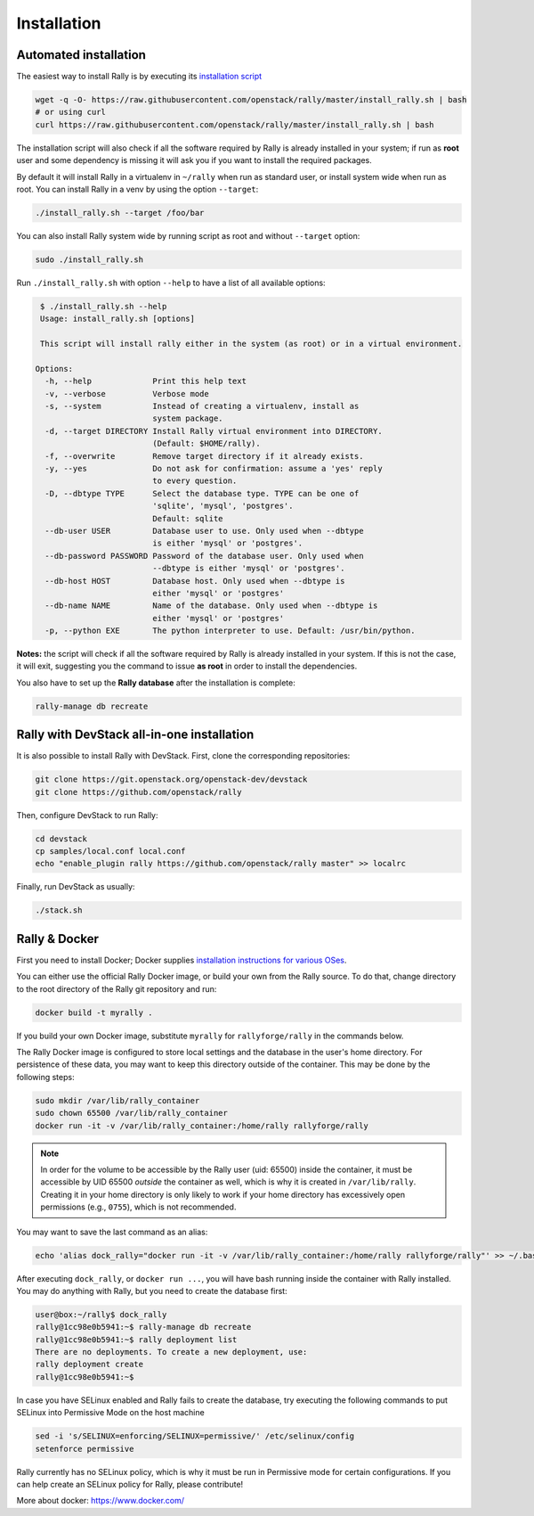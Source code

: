 ..
      Copyright 2015 Mirantis Inc. All Rights Reserved.

      Licensed under the Apache License, Version 2.0 (the "License"); you may
      not use this file except in compliance with the License. You may obtain
      a copy of the License at

          http://www.apache.org/licenses/LICENSE-2.0

      Unless required by applicable law or agreed to in writing, software
      distributed under the License is distributed on an "AS IS" BASIS, WITHOUT
      WARRANTIES OR CONDITIONS OF ANY KIND, either express or implied. See the
      License for the specific language governing permissions and limitations
      under the License.

.. _install:

Installation
============

Automated installation
----------------------

The easiest way to install Rally is by executing its `installation script
<https://raw.githubusercontent.com/stackforge/rally/master/install_rally.sh>`_

.. code-block:: bash

    wget -q -O- https://raw.githubusercontent.com/openstack/rally/master/install_rally.sh | bash
    # or using curl
    curl https://raw.githubusercontent.com/openstack/rally/master/install_rally.sh | bash

The installation script will also check if all the software required
by Rally is already installed in your system; if run as **root** user
and some dependency is missing it will ask you if you want to install
the required packages.

By default it will install Rally in a virtualenv in ``~/rally`` when
run as standard user, or install system wide when run as root. You can
install Rally in a venv by using the option ``--target``:

.. code-block:: bash

    ./install_rally.sh --target /foo/bar

You can also install Rally system wide by running script as root and
without ``--target`` option:

.. code-block:: bash

    sudo ./install_rally.sh


Run ``./install_rally.sh`` with option ``--help`` to have a list of all
available options:

.. code-block:: console

     $ ./install_rally.sh --help
     Usage: install_rally.sh [options]

     This script will install rally either in the system (as root) or in a virtual environment.

    Options:
      -h, --help             Print this help text
      -v, --verbose          Verbose mode
      -s, --system           Instead of creating a virtualenv, install as
                             system package.
      -d, --target DIRECTORY Install Rally virtual environment into DIRECTORY.
                             (Default: $HOME/rally).
      -f, --overwrite        Remove target directory if it already exists.
      -y, --yes              Do not ask for confirmation: assume a 'yes' reply
                             to every question.
      -D, --dbtype TYPE      Select the database type. TYPE can be one of
                             'sqlite', 'mysql', 'postgres'.
                             Default: sqlite
      --db-user USER         Database user to use. Only used when --dbtype
                             is either 'mysql' or 'postgres'.
      --db-password PASSWORD Password of the database user. Only used when
                             --dbtype is either 'mysql' or 'postgres'.
      --db-host HOST         Database host. Only used when --dbtype is
                             either 'mysql' or 'postgres'
      --db-name NAME         Name of the database. Only used when --dbtype is
                             either 'mysql' or 'postgres'
      -p, --python EXE       The python interpreter to use. Default: /usr/bin/python.


**Notes:** the script will check if all the software required by Rally
is already installed in your system. If this is not the case, it will
exit, suggesting you the command to issue **as root** in order to
install the dependencies.

You also have to set up the **Rally database** after the installation is complete:

.. code-block:: bash

   rally-manage db recreate


Rally with DevStack all-in-one installation
-------------------------------------------

It is also possible to install Rally with DevStack. First, clone the corresponding repositories:

.. code-block:: bash

   git clone https://git.openstack.org/openstack-dev/devstack
   git clone https://github.com/openstack/rally

Then, configure DevStack to run Rally:

.. code-block:: bash

   cd devstack
   cp samples/local.conf local.conf
   echo "enable_plugin rally https://github.com/openstack/rally master" >> localrc

Finally, run DevStack as usually:

.. code-block:: bash

   ./stack.sh


Rally & Docker
--------------

First you need to install Docker; Docker supplies `installation
instructions for various OSes
<https://docs.docker.com/installation/>`_.

You can either use the official Rally Docker image, or build your own
from the Rally source. To do that, change directory to the root directory of the
Rally git repository and run:

.. code-block:: bash

    docker build -t myrally .

If you build your own Docker image, substitute ``myrally`` for
``rallyforge/rally`` in the commands below.

The Rally Docker image is configured to store local settings and the
database in the user's home directory. For persistence of these data,
you may want to keep this directory outside of the container. This may
be done by the following steps:

.. code-block:: bash

   sudo mkdir /var/lib/rally_container
   sudo chown 65500 /var/lib/rally_container
   docker run -it -v /var/lib/rally_container:/home/rally rallyforge/rally

.. note::

   In order for the volume to be accessible by the Rally user
   (uid: 65500) inside the container, it must be accessible by UID
   65500 *outside* the container as well, which is why it is created
   in ``/var/lib/rally``. Creating it in your home directory is only
   likely to work if your home directory has excessively open
   permissions (e.g., ``0755``), which is not recommended.

You may want to save the last command as an alias:

.. code-block:: bash

   echo 'alias dock_rally="docker run -it -v /var/lib/rally_container:/home/rally rallyforge/rally"' >> ~/.bashrc

After executing ``dock_rally``, or ``docker run ...``, you will have
bash running inside the container with Rally installed. You may do
anything with Rally, but you need to create the database first:

.. code-block:: console

   user@box:~/rally$ dock_rally
   rally@1cc98e0b5941:~$ rally-manage db recreate
   rally@1cc98e0b5941:~$ rally deployment list
   There are no deployments. To create a new deployment, use:
   rally deployment create
   rally@1cc98e0b5941:~$

In case you have SELinux enabled and Rally fails to create the
database, try executing the following commands to put SELinux into
Permissive Mode on the host machine

.. code-block:: bash

   sed -i 's/SELINUX=enforcing/SELINUX=permissive/' /etc/selinux/config
   setenforce permissive

Rally currently has no SELinux policy, which is why it must be run in
Permissive mode for certain configurations. If you can help create an
SELinux policy for Rally, please contribute!

More about docker: `https://www.docker.com/ <https://www.docker.com/>`_
